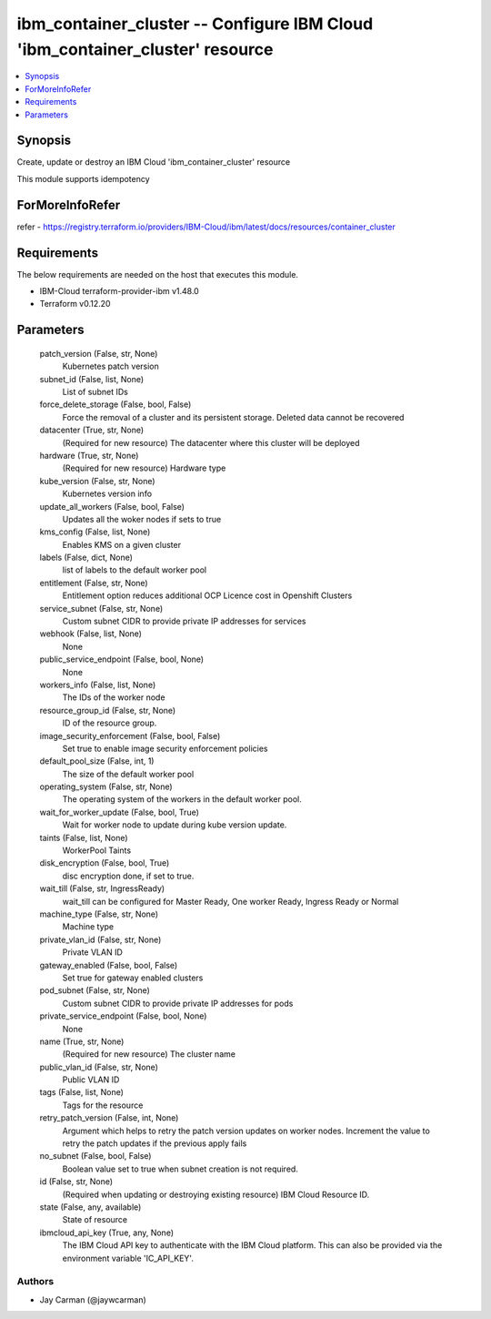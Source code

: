 
ibm_container_cluster -- Configure IBM Cloud 'ibm_container_cluster' resource
=============================================================================

.. contents::
   :local:
   :depth: 1


Synopsis
--------

Create, update or destroy an IBM Cloud 'ibm_container_cluster' resource

This module supports idempotency


ForMoreInfoRefer
----------------
refer - https://registry.terraform.io/providers/IBM-Cloud/ibm/latest/docs/resources/container_cluster

Requirements
------------
The below requirements are needed on the host that executes this module.

- IBM-Cloud terraform-provider-ibm v1.48.0
- Terraform v0.12.20



Parameters
----------

  patch_version (False, str, None)
    Kubernetes patch version


  subnet_id (False, list, None)
    List of subnet IDs


  force_delete_storage (False, bool, False)
    Force the removal of a cluster and its persistent storage. Deleted data cannot be recovered


  datacenter (True, str, None)
    (Required for new resource) The datacenter where this cluster will be deployed


  hardware (True, str, None)
    (Required for new resource) Hardware type


  kube_version (False, str, None)
    Kubernetes version info


  update_all_workers (False, bool, False)
    Updates all the woker nodes if sets to true


  kms_config (False, list, None)
    Enables KMS on a given cluster


  labels (False, dict, None)
    list of labels to the default worker pool


  entitlement (False, str, None)
    Entitlement option reduces additional OCP Licence cost in Openshift Clusters


  service_subnet (False, str, None)
    Custom subnet CIDR to provide private IP addresses for services


  webhook (False, list, None)
    None


  public_service_endpoint (False, bool, None)
    None


  workers_info (False, list, None)
    The IDs of the worker node


  resource_group_id (False, str, None)
    ID of the resource group.


  image_security_enforcement (False, bool, False)
    Set true to enable image security enforcement policies


  default_pool_size (False, int, 1)
    The size of the default worker pool


  operating_system (False, str, None)
    The operating system of the workers in the default worker pool.


  wait_for_worker_update (False, bool, True)
    Wait for worker node to update during kube version update.


  taints (False, list, None)
    WorkerPool Taints


  disk_encryption (False, bool, True)
    disc encryption done, if set to true.


  wait_till (False, str, IngressReady)
    wait_till can be configured for Master Ready, One worker Ready, Ingress Ready or Normal


  machine_type (False, str, None)
    Machine type


  private_vlan_id (False, str, None)
    Private VLAN ID


  gateway_enabled (False, bool, False)
    Set true for gateway enabled clusters


  pod_subnet (False, str, None)
    Custom subnet CIDR to provide private IP addresses for pods


  private_service_endpoint (False, bool, None)
    None


  name (True, str, None)
    (Required for new resource) The cluster name


  public_vlan_id (False, str, None)
    Public VLAN ID


  tags (False, list, None)
    Tags for the resource


  retry_patch_version (False, int, None)
    Argument which helps to retry the patch version updates on worker nodes. Increment the value to retry the patch updates if the previous apply fails


  no_subnet (False, bool, False)
    Boolean value set to true when subnet creation is not required.


  id (False, str, None)
    (Required when updating or destroying existing resource) IBM Cloud Resource ID.


  state (False, any, available)
    State of resource


  ibmcloud_api_key (True, any, None)
    The IBM Cloud API key to authenticate with the IBM Cloud platform. This can also be provided via the environment variable 'IC_API_KEY'.













Authors
~~~~~~~

- Jay Carman (@jaywcarman)

